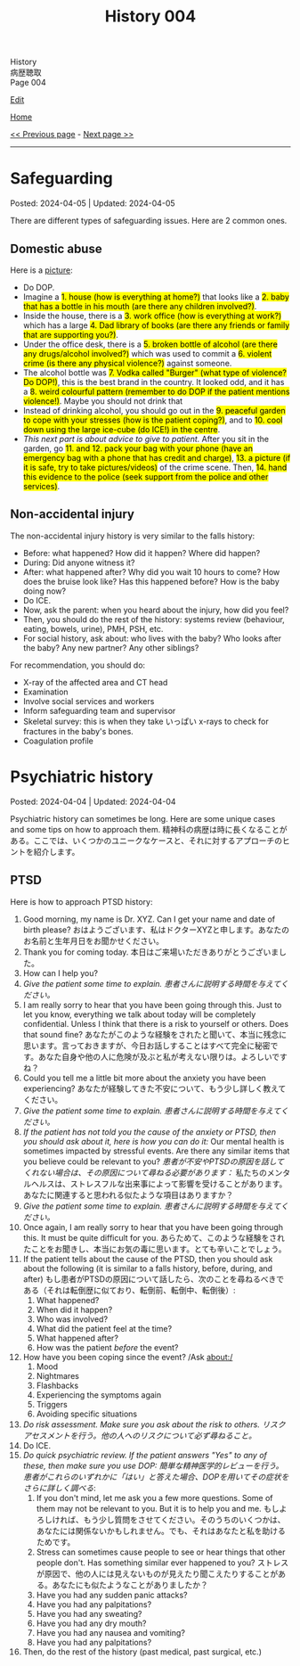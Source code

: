 #+TITLE: History 004

#+BEGIN_EXPORT html
<div class="engt">History</div>
<div class="japt">病歴聴取</div>
<div class="engt">Page 004</div>
#+END_EXPORT

[[https://github.com/ahisu6/ahisu6.github.io/edit/main/src/h/004.org][Edit]]

[[file:./index.org][Home]]

[[file:./003.org][<< Previous page]] - [[file:./005.org][Next page >>]]

-----

#+TOC: headlines 2

* Safeguarding
:PROPERTIES:
:CUSTOM_ID: org2fe6c29
:END:

Posted: 2024-04-05 | Updated: 2024-04-05

There are different types of safeguarding issues. Here are 2 common ones.

** Domestic abuse
:PROPERTIES:
:CUSTOM_ID: org5bd1491
:END:

Here is a [[https://drive.google.com/uc?export=view&id=1uofrRaUYKT1PfwJcAT0F9k9W_cvEdD9n][picture]]:
- Do DOP.
- @@html:Imagine a <mark>1. house (how is everything at home?)</mark> that looks like a <mark>2. baby that has a bottle in his mouth (are there any children involved?)</mark>.@@
- @@html:Inside the house, there is a <mark>3. work office (how is everything at work?)</mark> which has a large <mark>4. Dad library of books (are there any friends or family that are supporting you?)</mark>.@@
- @@html:Under the office desk, there is a <mark>5. broken bottle of alcohol (are there any drugs/alcohol involved?)</mark> which was used to commit a <mark>6. violent crime (is there any physical violence?)</mark> against someone.@@
- @@html:The alcohol bottle was <mark>7. Vodka called "Burger" (what type of violence? Do DOP!)</mark>, this is the best brand in the country. It looked odd, and it has a <mark>8. weird colourful pattern (remember to do DOP if the patient mentions violence!)</mark>. Maybe you should not drink that@@
- @@html:Instead of drinking alcohol, you should go out in the <mark>9. peaceful garden to cope with your stresses (how is the patient coping?)</mark>, and to <mark>10. cool down using the large ice-cube (do ICE!) in the centre</mark>.@@
- @@html:<i>This next part is about advice to give to patient.</i> After you sit in the garden, go <mark>11. and 12. pack your bag with your phone (have an emergency bag with a phone that has credit and charge)</mark>, <mark>13. a picture (if it is safe, try to take pictures/videos)</mark> of the crime scene. Then, <mark>14. hand this evidence to the police (seek support from the police and other services)</mark>.@@

** Non-accidental injury
:PROPERTIES:
:CUSTOM_ID: org851894f
:END:

The non-accidental injury history is very similar to the falls history:
- Before: what happened? How did it happen? Where did happen?
- During: Did anyone witness it?
- After: what happened after? Why did you wait 10 hours to come? How does the bruise look like? Has this happened before? How is the baby doing now?
- Do ICE.
- Now, ask the parent: when you heard about the injury, how did you feel?
- Then, you should do the rest of the history: systems review (behaviour, eating, bowels, urine), PMH, PSH, etc.
- For social history, ask about: who lives with the baby? Who looks after the baby? Any new partner? Any other siblings?

For recommendation, you should do:
- X-ray of the affected area and CT head
- Examination
- Involve social services and workers
- Inform safeguarding team and supervisor
- Skeletal survey: this is when they take いっぱい x-rays to check for fractures in the baby's bones.
- Coagulation profile

* Psychiatric history
:PROPERTIES:
:CUSTOM_ID: org13f6652
:END:

Posted: 2024-04-04 | Updated: 2024-04-04

Psychiatric history can sometimes be long. Here are some unique cases and some tips on how to approach them. @@html:<span class="ja">精神科の病歴は時に長くなることがある。ここでは、いくつかのユニークなケースと、それに対するアプローチのヒントを紹介します。</span>@@

** PTSD
:PROPERTIES:
:CUSTOM_ID: org279617a
:END:

Here is how to approach PTSD history:
1. Good morning, my name is Dr. XYZ. Can I get your name and date of birth please? @@html:<span class="ja">おはようございます、私はドクターXYZと申します。あなたのお名前と生年月日をお聞かせください。</span>@@
2. Thank you for coming today. @@html:<span class="ja">本日はご来場いただきありがとうございました。</span>@@
3. How can I help you?
4. /Give the patient some time to explain./ @@html:<span class="ja"><i>患者さんに説明する時間を与えてください。</i></span>@@
5. I am really sorry to hear that you have been going through this. Just to let you know, everything we talk about today will be completely confidential. Unless I think that there is a risk to yourself or others. Does that sound fine? @@html:<span class="ja">あなたがこのような経験をされたと聞いて、本当に残念に思います。言っておきますが、今日お話しすることはすべて完全に秘密です。あなた自身や他の人に危険が及ぶと私が考えない限りは。よろしいですね？</span>@@
6. Could you tell me a little bit more about the anxiety you have been experiencing? @@html:<span class="ja">あなたが経験してきた不安について、もう少し詳しく教えてください。</span>@@
7. /Give the patient some time to explain./ @@html:<span class="ja"><i>患者さんに説明する時間を与えてください。</i></span>@@
8. /If the patient has not told you the cause of the anxiety or PTSD, then you should ask about it, here is how you can do it:/ Our mental health is sometimes impacted by stressful events. Are there any similar items that you believe could be relevant to you? @@html:<span class="ja"><i>患者が不安やPTSDの原因を話してくれない場合は、その原因について尋ねる必要があります：</i> 私たちのメンタルヘルスは、ストレスフルな出来事によって影響を受けることがあります。あなたに関連すると思われる似たような項目はありますか？</span>@@
9. /Give the patient some time to explain./ @@html:<span class="ja"><i>患者さんに説明する時間を与えてください。</i></span>@@
10. Once again, I am really sorry to hear that you have been going through this. It must be quite difficult for you. @@html:<span class="ja">あらためて、このような経験をされたことをお聞きし、本当にお気の毒に思います。とても辛いことでしょう。</span>@@
11. If the patient tells about the cause of the PTSD, then you should ask about the following (it is similar to a falls history, before, during, and after) @@html:<span class="ja">もし患者がPTSDの原因について話したら、次のことを尋ねるべきである（それは転倒歴に似ており、転倒前、転倒中、転倒後）</span>@@:
    1. What happened?
    2. When did it happen?
    3. Who was involved?
    4. What did the patient feel at the time?
    5. What happened after?
    6. How was the patient /before/ the event?
12. How have you been coping since the event? /Ask about:/
    1. Mood
    2. Nightmares
    3. Flashbacks
    4. Experiencing the symptoms again
    5. Triggers
    6. Avoiding specific situations
13. /Do risk assessment. Make sure you ask about the risk to others./ @@html:<span class="ja"><i>リスクアセスメントを行う。他の人へのリスクについて必ず尋ねること。</i></span>@@
14. Do ICE.
15. /Do quick psychiatric review. If the patient answers "Yes" to any of these, then make sure you use DOP:/ @@html:<span class="ja"><i>簡単な精神医学的レビューを行う。患者がこれらのいずれかに「はい」と答えた場合、DOPを用いてその症状をさらに詳しく調べる</i></span>@@:
    1. If you don't mind, let me ask you a few more questions. Some of them may not be relevant to you. But it is to help you and me. @@html:<span class="ja">もしよろしければ、もう少し質問をさせてください。そのうちのいくつかは、あなたには関係ないかもしれません。でも、それはあなたと私を助けるためです。</span>@@
    2. Stress can sometimes cause people to see or hear things that other people don't. Has something similar ever happened to you? @@html:<span class="ja">ストレスが原因で、他の人には見えないものが見えたり聞こえたりすることがある。あなたにも似たようなことがありましたか？</span>@@
    3. Have you had any sudden panic attacks?
    4. Have you had any palpitations?
    5. Have you had any sweating?
    6. Have you had any dry mouth?
    7. Have you had any nausea and vomiting?
    8. Have you had any palpitations?
16. Then, do the rest of the history (past medical, past surgical, etc.)
